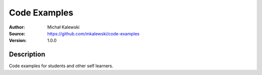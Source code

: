 =============
Code Examples
=============

:Author:  Michał Kalewski
:Source:  https://github.com/mkalewski/code-examples
:Version: 1.0.0

Description
===========

Code examples for students and other self learners.
